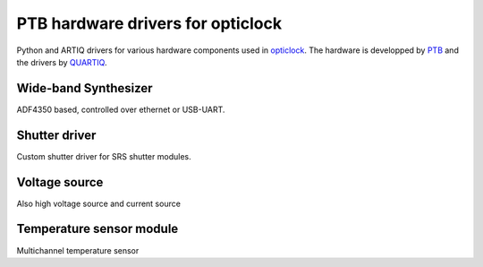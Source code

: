 PTB hardware drivers for opticlock
==================================

.. image:: https://readthedocs.org/projects/ptb-drivers/badge/?version=latest
    :target: http://ptb-drivers.readthedocs.io/en/latest/?badge=latest
    :alt: Documentation Status

.. image:: https://anaconda.org/quartiq/ptb-drivers/badges/installer/conda.svg
    :target: https://anaconda.org/quartiq/ptb-drivers

Python and ARTIQ drivers for various hardware components used in `opticlock <www.opticlock.de/info/>`_. The hardware is developped by `PTB <https://www.ptb.de/cms/en/ptb/fachabteilungen/abt4/fb-44/ag-443.html>`_ and the drivers by `QUARTIQ <https://quartiq.de>`_.


Wide-band Synthesizer
---------------------

ADF4350 based, controlled over ethernet or USB-UART.

Shutter driver
--------------

Custom shutter driver for SRS shutter modules.

Voltage source
--------------

Also high voltage source and current source

Temperature sensor module
-------------------------

Multichannel temperature sensor
